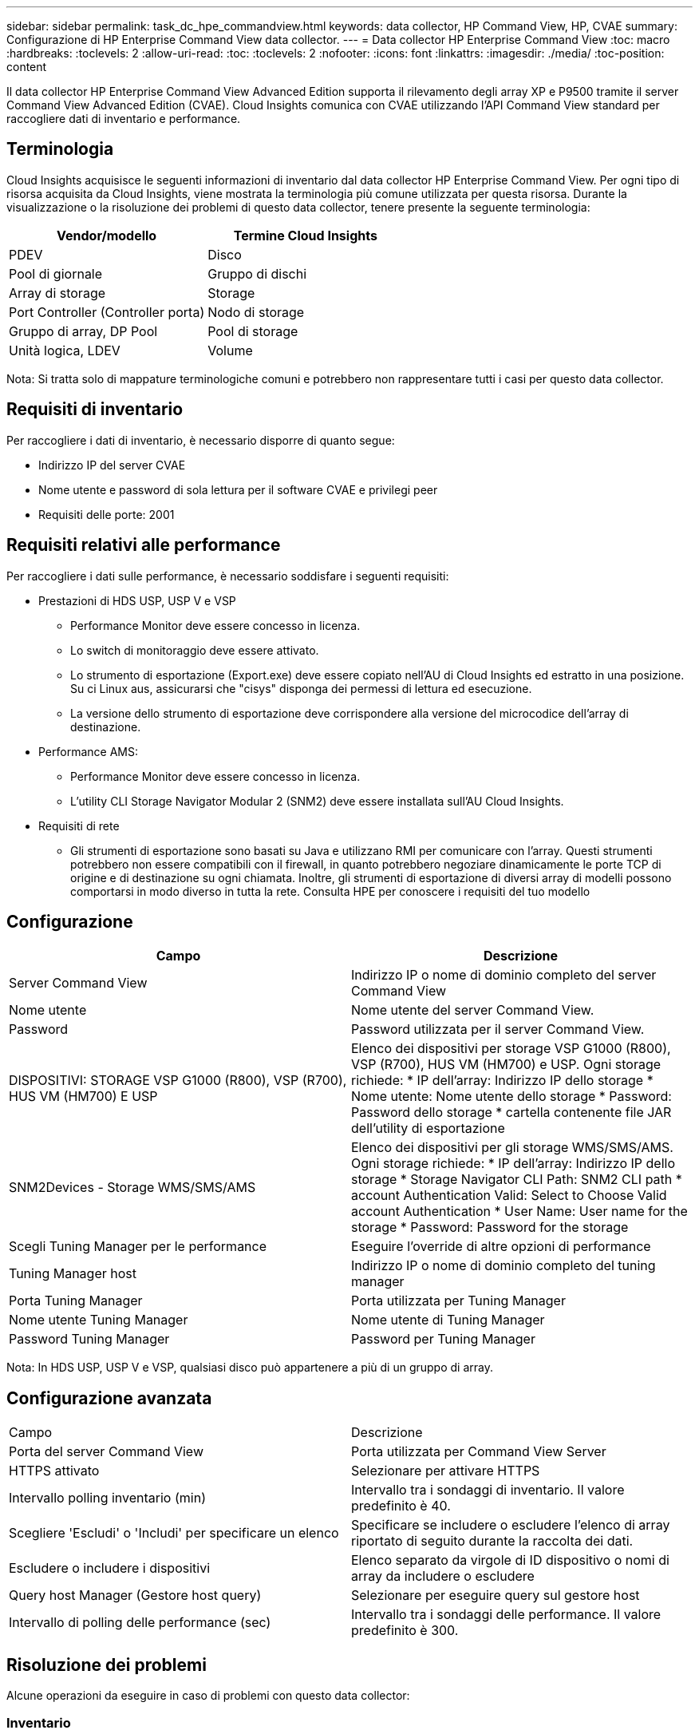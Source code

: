 ---
sidebar: sidebar 
permalink: task_dc_hpe_commandview.html 
keywords: data collector, HP Command View, HP, CVAE 
summary: Configurazione di HP Enterprise Command View data collector. 
---
= Data collector HP Enterprise Command View
:toc: macro
:hardbreaks:
:toclevels: 2
:allow-uri-read: 
:toc: 
:toclevels: 2
:nofooter: 
:icons: font
:linkattrs: 
:imagesdir: ./media/
:toc-position: content


[role="lead"]
Il data collector HP Enterprise Command View Advanced Edition supporta il rilevamento degli array XP e P9500 tramite il server Command View Advanced Edition (CVAE). Cloud Insights comunica con CVAE utilizzando l'API Command View standard per raccogliere dati di inventario e performance.



== Terminologia

Cloud Insights acquisisce le seguenti informazioni di inventario dal data collector HP Enterprise Command View. Per ogni tipo di risorsa acquisita da Cloud Insights, viene mostrata la terminologia più comune utilizzata per questa risorsa. Durante la visualizzazione o la risoluzione dei problemi di questo data collector, tenere presente la seguente terminologia:

[cols="2*"]
|===
| Vendor/modello | Termine Cloud Insights 


| PDEV | Disco 


| Pool di giornale | Gruppo di dischi 


| Array di storage | Storage 


| Port Controller (Controller porta) | Nodo di storage 


| Gruppo di array, DP Pool | Pool di storage 


| Unità logica, LDEV | Volume 
|===
Nota: Si tratta solo di mappature terminologiche comuni e potrebbero non rappresentare tutti i casi per questo data collector.



== Requisiti di inventario

Per raccogliere i dati di inventario, è necessario disporre di quanto segue:

* Indirizzo IP del server CVAE
* Nome utente e password di sola lettura per il software CVAE e privilegi peer
* Requisiti delle porte: 2001




== Requisiti relativi alle performance

Per raccogliere i dati sulle performance, è necessario soddisfare i seguenti requisiti:

* Prestazioni di HDS USP, USP V e VSP
+
** Performance Monitor deve essere concesso in licenza.
** Lo switch di monitoraggio deve essere attivato.
** Lo strumento di esportazione (Export.exe) deve essere copiato nell'AU di Cloud Insights ed estratto in una posizione. Su ci Linux aus, assicurarsi che "cisys" disponga dei permessi di lettura ed esecuzione.
** La versione dello strumento di esportazione deve corrispondere alla versione del microcodice dell'array di destinazione.


* Performance AMS:
+
** Performance Monitor deve essere concesso in licenza.
** L'utility CLI Storage Navigator Modular 2 (SNM2) deve essere installata sull'AU Cloud Insights.


* Requisiti di rete
+
** Gli strumenti di esportazione sono basati su Java e utilizzano RMI per comunicare con l'array. Questi strumenti potrebbero non essere compatibili con il firewall, in quanto potrebbero negoziare dinamicamente le porte TCP di origine e di destinazione su ogni chiamata. Inoltre, gli strumenti di esportazione di diversi array di modelli possono comportarsi in modo diverso in tutta la rete. Consulta HPE per conoscere i requisiti del tuo modello






== Configurazione

[cols="2*"]
|===
| Campo | Descrizione 


| Server Command View | Indirizzo IP o nome di dominio completo del server Command View 


| Nome utente | Nome utente del server Command View. 


| Password | Password utilizzata per il server Command View. 


| DISPOSITIVI: STORAGE VSP G1000 (R800), VSP (R700), HUS VM (HM700) E USP | Elenco dei dispositivi per storage VSP G1000 (R800), VSP (R700), HUS VM (HM700) e USP. Ogni storage richiede: * IP dell'array: Indirizzo IP dello storage * Nome utente: Nome utente dello storage * Password: Password dello storage * cartella contenente file JAR dell'utility di esportazione 


| SNM2Devices - Storage WMS/SMS/AMS | Elenco dei dispositivi per gli storage WMS/SMS/AMS. Ogni storage richiede: * IP dell'array: Indirizzo IP dello storage * Storage Navigator CLI Path: SNM2 CLI path * account Authentication Valid: Select to Choose Valid account Authentication * User Name: User name for the storage * Password: Password for the storage 


| Scegli Tuning Manager per le performance | Eseguire l'override di altre opzioni di performance 


| Tuning Manager host | Indirizzo IP o nome di dominio completo del tuning manager 


| Porta Tuning Manager | Porta utilizzata per Tuning Manager 


| Nome utente Tuning Manager | Nome utente di Tuning Manager 


| Password Tuning Manager | Password per Tuning Manager 
|===
Nota: In HDS USP, USP V e VSP, qualsiasi disco può appartenere a più di un gruppo di array.



== Configurazione avanzata

|===


| Campo | Descrizione 


| Porta del server Command View | Porta utilizzata per Command View Server 


| HTTPS attivato | Selezionare per attivare HTTPS 


| Intervallo polling inventario (min) | Intervallo tra i sondaggi di inventario. Il valore predefinito è 40. 


| Scegliere 'Escludi' o 'Includi' per specificare un elenco | Specificare se includere o escludere l'elenco di array riportato di seguito durante la raccolta dei dati. 


| Escludere o includere i dispositivi | Elenco separato da virgole di ID dispositivo o nomi di array da includere o escludere 


| Query host Manager (Gestore host query) | Selezionare per eseguire query sul gestore host 


| Intervallo di polling delle performance (sec) | Intervallo tra i sondaggi delle performance. Il valore predefinito è 300. 
|===


== Risoluzione dei problemi

Alcune operazioni da eseguire in caso di problemi con questo data collector:



=== Inventario

[cols="2*"]
|===
| Problema: | Prova: 


| Errore: L'utente non dispone di autorizzazioni sufficienti | Utilizzare un account utente diverso con più privilegi o aumentare il privilegio dell'account utente configurato nel data collector 


| Errore: L'elenco di storage è vuoto. I dispositivi non sono configurati o l'utente non dispone di autorizzazioni sufficienti | * Utilizzare DeviceManager per verificare se i dispositivi sono configurati. * Utilizzare un account utente diverso con più privilegi o aumentare il privilegio dell'account utente 


| Errore: L'array di storage HDS non è stato aggiornato per alcuni giorni | Esaminare il motivo per cui questo array non viene aggiornato in HP CommandView AE. 
|===


=== Performance

[cols="2*"]
|===
| Problema: | Prova: 


| Errore: * Errore durante l'esecuzione dell'utility di esportazione * errore durante l'esecuzione di un comando esterno | * Verificare che l'utility di esportazione sia installata sull'unità di acquisizione Cloud Insights * verificare che la posizione dell'utility di esportazione sia corretta nella configurazione del data collector * verificare che l'IP dell'array USP/R600 sia corretto nella configurazione del data collector * confermare che il nome utente sia corretto E la password sono corrette nella configurazione del data collector * verificare che la versione dell'utility di esportazione sia compatibile con la versione del microcodice dello storage array * dall'unità di acquisizione Cloud Insights, aprire un prompt CMD ed eseguire le seguenti operazioni: - Cambiare la directory nella directory di installazione configurata - provare a stabilire una connessione con lo storage array configurato eseguendo il file batch runWin.bat 


| Errore: Accesso allo strumento di esportazione non riuscito per l'IP di destinazione | * Confermare che nome utente/password sono corretti * creare un ID utente principalmente per questo data collector HDS * verificare che nessun altro data collector sia configurato per acquisire questo array 


| Errore: Gli strumenti di esportazione hanno registrato "Impossibile ottenere l'intervallo di tempo per il monitoraggio". | * Verificare che il monitoraggio delle performance sia attivato sull'array. * Prova a invocare i tool di esportazione al di fuori di Cloud Insights per confermare che il problema si trova al di fuori di Cloud Insights. 


| Errore: * Errore di configurazione: Storage Array non supportato da Export Utility * errore di configurazione: Storage Array non supportato da Storage Navigator Modular CLI | * Configurare solo gli array di storage supportati. * Utilizzare l'opzione "Filter Device List" (Filtra elenco dispositivi) per escludere gli array di storage non supportati. 


| Errore: * Errore durante l'esecuzione del comando esterno * errore di configurazione: Storage Array non segnalato dall'inventario * errore di configurazione: La cartella di esportazione non contiene file jar | * Controllare la posizione dell'utility di esportazione. * Controllare se l'array di storage in questione è configurato nel server Command View * impostare l'intervallo di polling delle prestazioni su più di 60 secondi. 


| Errore: * Errore CLI di Storage Navigator * errore durante l'esecuzione del comando auPerform * errore durante l'esecuzione del comando esterno | * Verificare che l'interfaccia CLI modulare di Storage Navigator sia installata sull'unità di acquisizione Cloud Insights * verificare che la posizione dell'interfaccia CLI modulare di Storage Navigator sia corretta nella configurazione di data collector * verificare che l'indirizzo IP dell'array WMS/SMS/SMS sia corretto nella configurazione di data collector * confermare La versione dell'interfaccia CLI modulare di Storage Navigator è compatibile con la versione del microcodice dello storage array configurato nel data collector * dall'unità di acquisizione Cloud Insights, aprire un prompt CMD ed eseguire le seguenti operazioni: - Modificare la directory nella directory di installazione configurata - provare a stabilire una connessione con lo storage array configurato eseguendo il comando "auunitref.exe" 


| Errore: Errore di configurazione: Storage Array non segnalato dall'inventario | Controllare se lo Storage Array in questione è configurato nel server Command View 


| Errore: * Nessun array registrato con la CLI modulare 2 di Storage Navigator * l'array non è registrato con la CLI modulare 2 di Storage Navigator * errore di configurazione: Storage Array non registrato con la CLI modulare di StorageNavigator | * Aprire il prompt dei comandi e modificare la directory nel percorso configurato * eseguire il comando "set=STONAVM_HOME=". * Eseguire il comando "auunitref" * verificare che l'output del comando contenga i dettagli dell'array con IP * se l'output non contiene i dettagli dell'array, registrare l'array con la CLI di Storage Navigator: - Aprire il prompt dei comandi e modificare la directory nel percorso configurato - eseguire il comando "set=STONAVM_HOME=". - Eseguire il comando "auunitaddauto -ip{ip}". Sostituire{ip} con un IP reale 
|===
Per ulteriori informazioni, consultare link:concept_requesting_support.html["Supporto"] o in link:https://docs.netapp.com/us-en/cloudinsights/CloudInsightsDataCollectorSupportMatrix.pdf["Matrice di supporto Data Collector"].
